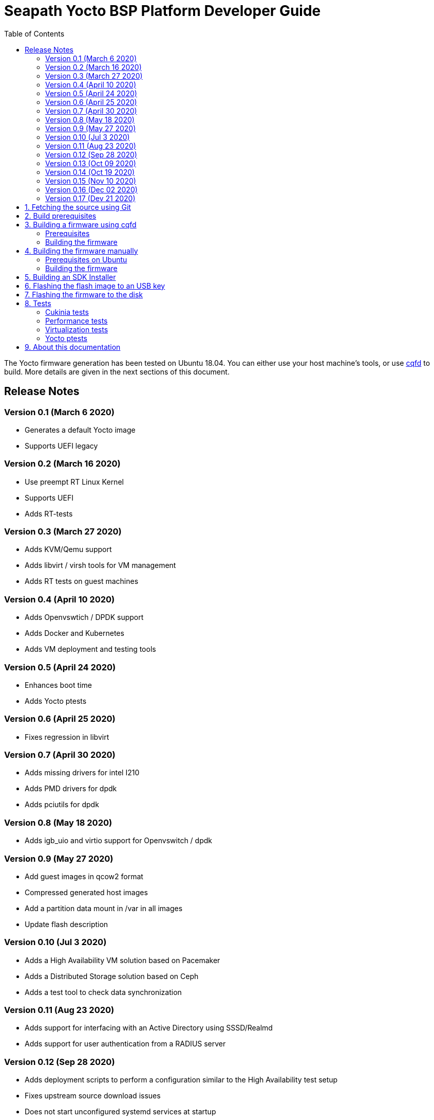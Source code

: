 // Copyright (C) 2020, RTE (http://www.rte-france.com)
// SPDX-License-Identifier: CC-BY-4.0

Seapath Yocto BSP Platform Developer Guide
==========================================
:toc:
:icons:
:iconsdir: ./doc/icons/
:sectnumlevels: 1

The Yocto firmware generation has been tested on Ubuntu 18.04. You can either
use your host machine's tools, or use
https://github.com/savoirfairelinux/cqfd[cqfd] to build. More details are given
in the next sections of this document.

== Release Notes

=== Version 0.1 (March 6 2020)

* Generates a default Yocto image
* Supports UEFI legacy

=== Version 0.2 (March 16 2020)

* Use preempt RT Linux Kernel
* Supports UEFI
* Adds RT-tests

=== Version 0.3 (March 27 2020)

* Adds KVM/Qemu support
* Adds libvirt / virsh tools for VM management
* Adds RT tests on guest machines

=== Version 0.4 (April 10 2020)

* Adds Openvswtich / DPDK support
* Adds Docker and Kubernetes
* Adds VM deployment and testing tools

=== Version 0.5 (April 24 2020)

* Enhances boot time
* Adds Yocto ptests

=== Version 0.6 (April 25 2020)

* Fixes regression in libvirt

=== Version 0.7 (April 30 2020)

* Adds missing drivers for intel I210
* Adds PMD drivers for dpdk
* Adds pciutils for dpdk

=== Version 0.8 (May 18 2020)

* Adds igb_uio and virtio support for Openvswitch / dpdk

=== Version 0.9 (May 27 2020)

* Add guest images in qcow2 format
* Compressed generated host images
* Add a partition data mount in /var in all images
* Update flash description

=== Version 0.10 (Jul 3 2020)

* Adds a High Availability VM solution based on Pacemaker
* Adds a Distributed Storage solution based on Ceph
* Adds a test tool to check data synchronization

=== Version 0.11 (Aug 23 2020)

* Adds support for interfacing with an Active Directory using SSSD/Realmd
* Adds support for user authentication from a RADIUS server

=== Version 0.12 (Sep 28 2020)

 * Adds deployment scripts to perform a configuration similar to the High
   Availability test setup
 * Fixes upstream source download issues
 * Does not start unconfigured systemd services at startup
 * Add "test" and "debug" image variants with BIOS support
 * Generates "guest" images in Vmware disk format

=== Version 0.13 (Oct 09 2020)

 * Fixes deployment scripts timeout issue
 * Reduces failover time

=== Version 0.14 (Oct 19 2020)

 * First version published on the SEAPATH Github
 * Adds licenses and copyrights information

=== Version 0.15 (Nov 10 2020)

 * Adds hybrid guest and host images
 * Adds images to perform the first installation
 * Provides cluster configuration support with Ansible. In this version, only
   network configuration, cluster creation and customization of kernel
   parameters are available

=== Version 0.16 (Dec 02 2020)

 * Adds support for Intel 6300esb watchdog virtualizable by libvirt in images
 * Updates Ceph version to version 14.2.15
 * Uses Python3 instead of Python2 for Ceph
 * Ceph is run with the user ceph instead of root
 * Enhances Ansible cluster configuration with the Pacemaker and Ceph
   configuration
 * Modifies the network configuration made by Ansible to be able to generate
   several Open vSwtich network layers

=== Version 0.17 (Dev 21 2020)

 * Adds cukinia cluster tests
 * Updates Intel microde to 20201118 version
 * Updates libvirt to 6.1 version
 * Replaces all deprecated Python2 modules with Python3 modules
 * Adds playbooks and Ansible roles to manage VMs and disk images

:numbered:

== Fetching the source using Git

We are using `repo` to synchronize the source code using a manifest (an XML
file) which describes all git repositories required to build a firmware. The
manifest file is hosted in a git repository named `repo-manifest`.

First initialize `repo`:

  $ cd my_project_dir/
  $ repo init -u <manifest_repo_url>
  $ repo sync

For instance, for Seapath yocto-bsp project:

  $ cd my_project_dir/
  $ repo init -u https://github.com/seapath/repo-manifest.git
  $ repo sync

Once the sync is completed, you should see a git repository named `yocto-bsp`,
within which all the Yocto layers were fetched under the `yocto-bsp/sources`
sub-directory.

  $ cd yocto-bsp/

NOTE: The initial build process takes approximately 4 to 5 hours on a current
developer machine and will produce approximately 50GB of data.

== Build prerequisites

Before building you must put a ssh public in
_yocto-bsp/keys/ansible_public_ssh_key.pub_. It will be used by Ansible to
communicate with the machines.
See for _yocto-bsp/keys/README_ for more informations.

== Building a firmware using cqfd

`cqfd` is a quick and convenient way to run commands in the current directory,
but within a pre-defined Docker container. Using `cqfd` allows you to avoid
installing anything else than Docker and `repo` on your development machine.

NOTE: We recommend using this method as it greatly simplifies the build
configuration management process.

=== Prerequisites

* Install repo and docker if it is not already done.

On Ubuntu, please run:

  $ sudo apt-get install repo docker.io

* Install cqfd:

```
$ git clone https://github.com/savoirfairelinux/cqfd.git
$ cd cqfd
$ sudo make install
```

The project page on https://github.com/savoirfairelinux/cqfd[Github] contains
detailed information on usage and installation.

* Make sure that docker does not require sudo

Please use the following commands to add your user account to the `docker`
group:

```
$ sudo groupadd docker
$ sudo usermod -aG docker $USER
```

Log out and log back in, so that your group membership can be re-evaluated.

=== Building the firmware

The first step with `cqfd` is to create the build container. For this, use the
`cqfd init` command:

  $ cd yocto-bsp/
  $ cqfd init

NOTE: The step above is only required once, as once the container image has been
created on your machine, it will become persistent. Further calls to `cqfd init`
will do nothing, unless the container definition (`.cqfd/docker/Dockerfile`) has
changed in the source tree.

You can then start the build using:

  $ cqfd run

== Building the firmware manually

This method relies on the manual installation of all the tools and dependencies
required on the host machine.

=== Prerequisites on Ubuntu

The following packages need to be installed:

  $ sudo apt-get update && apt-get install -y ca-certificates build-essential

  $ sudo apt-get install -y gawk wget git-core diffstat unzip texinfo gcc-multilib \
     build-essential chrpath socat cpio python python3 python3-pip python3-pexpect \
     xz-utils debianutils iputils-ping libsdl1.2-dev xterm repo

=== Building the firmware

The build is started by running the following command:

  $ ./build.sh -i seapath-image -m boardname

You can also pass custom BitBake commands using the `--` separator:

  $ ./build.sh -i seapath-image -m boardname -- bitbake -c clean package_name

Yoou can find below the Yocto images list:

* seapath-image: production image to work with UEFI
* seapath-bios-image: production image to work with BIOS/UEFI legacy
* seapath-bios-dbg-image: debug image to work with BIOS/UEFI legacy
* seapath-bios-test-image: production image whith test tools to work with
BIOS/UEFI legacy
* seapath-dbg-image: debug image to work with UEFI
* seapath-test-image: production image with test tools to work with UEFI
* seapath-guest-image: guest production image to work whith qemu
* seapath-guest-dbg-image: guest debug image
* seapath-guest-test-image: guest production image with test tools
* seapath-guest-host-image: a production image working as host and guest
* seapath-guest-host-test-image: a production image working as host and guest
with test tool
* seapath-guest-host-dbg-image: a debug image working as host and guest
* seapath-flash-bios: USB key flash image used to flash firmware images on disk.
Work on BIOS machine.
* seapath-flash-efi: USB key flash image used to flash firmware images on disk.
Work on UEFI machine.
* seapath-flash-pxe: flash image used to flash firmware images on disk usable
during a PXE boot.

== Building an SDK Installer

You can create an SDK matching your system's configuration using with the
following command:

  $ ./build.sh -i seapath -m boardname --sdk

NOTE: prefix this command with `cqfd run` if using cqfd.

When the bitbake command completes, the toolchain installer will be in
`tmp/deploy/sdk/` under your build directory.

== Flashing the flash image to an USB key

To be able to install Seapath firmware on machines you need to use a USB key
running a specific application.
This application is available in `seapath-flash-bios` for machine running a BIOS
and `seapath-flash-efi` for machine running an UEFI.

To create the flash USB key, on a Linux system, you can use the `dd` command.
The image is compressed in gzip format, it must be uncompressed with gzip first.
For instance, if USB key device is /dev/sdx:

  $ sudo umount /dev/sdx*
  $ gzip -d -c build/tmp/deploy/image/boardname/seapath-flash-bios.wic.gz \
      | sudo dd of=/dev/sdx bs=16M conv=fsync

== Flashing the firmware to the disk


Copy the generated image in format wic or wic.gz on the USB key flasher_data
parition.


Boot the usb key. Use the `flash` script to write the firmware image on the
disk. `flash` takes two arguments:

* --images: the path to the image to be flashed. The image partition are
mounted on /media.
* --disk: the disk to flash. Usualy /dev/sda.

For instance:

    $ flash --image /media/seapath-image.wic.gz --disk /dev/sda

== Tests

=== Cukinia tests

Here is the list of tests done so far.

.Tests
[width="100%",cols="20%,40%,40%",frame="topbot",options="header"]
|====================================================================================================================
|Name                           | Description                                 | Command
|00-cukinia-installation.conf   | Check that Cukinia is installed             | _cukinia /etc/cukinia/tests.d/00-cukinia-installation.conf_
|01-sw-versions.conf            | Check that Kernel version is at least
                                  4.19.106                                    | _cukinia /etc/cukinia/tests.d/01-sw_versions.conf_

|02-preempt-rt.conf             | Check that the running Kernel is preempt
                                  RT                                          | _cukinia /etc/cukinia/tests.d/02-preempt-rt.conf

|03-no-kernel-errors.conf       | Check that the running Kernel does not
                                  raise any warnings and errors               | _cukinia /etc/cukinia/tests.d/03-no-Kernel-errors.conf
|04-virtualization.conf         | Check virtulization minimal requirements    | _cukinia /etc/cukinia/tests.d/04-virtulization.conf
|05-container.conf              | Check that container daemon is running      | _cukinia /etc/cukinia/tests.d/05-container.conf
|06-ovs.conf                    | Check that ovs/dpdk runs correctly          | _cukinia /etc/cukinia/tests.d/06-ovs.conf
|07-systemd.conf                | Check that no systemd services have failed  | _cukinia /etc/cukinia/tests.d/07-systemd.conf
|====================================================================================================================

*Note:* All Cukinia tests can be executed in a row running:

  $ cukinia

=== Performance tests

The Yocto image _seapath-test-image_ incudes Real Time tests such as cyclictest.

On the target, call:

 $ cyclictest -l100000000 -m -Sp90 -i200 -h400 -q >output

*Note:* This test will run around 5 hours
Then generate the graphics:

 $ ./yocto-bsp/tools/gen_cyclic_test.sh -i output -n 28 -o seapath.png

*Note:* we reused OSADL http://www.osadl.org/Create-a-latency-plot-from-cyclictest-hi.bash-script-for-latency-plot.0.html[tools].

=== Virtualization tests

==== KVM unit tests

The Yocto image _seapath-test-image_ includes https://www.linux-kvm.org/page/KVM-unit-tests[kvm-unit-tests].

On the target, call:

 $ run_tests.sh

==== KVM/Qemu guest tests

All Seapath Yocto images include the ability to run guest Virtual Machines (VMs).

We used KVM and Qemu to run them. As we do not have any window manager on the host system,
VMs should be launched in console mode and their console output must be correctly set.

For testing purpose, we can run our Yocto image as a guest machine.
We do not use the _.wic_ image which includes the Linux Kernel and the rootfs because
we need to set the console output.
We use two distinct files to modify the Linux Kernel command line:

- _bzImage_: the Linux Kernel image
- _seapath-test-image-votp.ext4_: the Seapath rootfs

Then run:

 $ qemu-system-x86_64 -accel kvm -kernel bzImage -m 4096 -hda seapath-test-image-votp.ext4 -nographic -append 'root=/dev/sda console=ttyS0'

=== Yocto ptests

Ptest (package test) is a concept for building, installing and running the test suites
that are included in many upstream packages, and producing a consistent output format
for the results.

ptest-runner is included in _seapath_test_image_ and allows to run those tests.

For instance:

 $ ptest-runner openvswitch libvirt qemu rt-tests

The usage for the ptest-runner is as follows:

    $ Usage: ptest-runner [-d directory] [-l list] [-t timeout] [-h] [ptest1 ptest2 ...]

== About this documentation

This documentation uses the AsciiDoc documentation generator. It is a convenient
format that allows using plain-text formatted writing that can later be
converted to various output formats such as HTML and PDF.

In order to generate an HTML version of this documentation, use the following
command (the asciidoc package will need to be installed in your Linux
distribution):

  $ asciidoc README.adoc

This will result in a README.html file being generated in the current directory.

If you prefer a PDF version of the documentation instead, use the following
command (the dblatex package will need to be installed on your Linux
distribution):

  $ asciidoctor-pdf README.adoc
